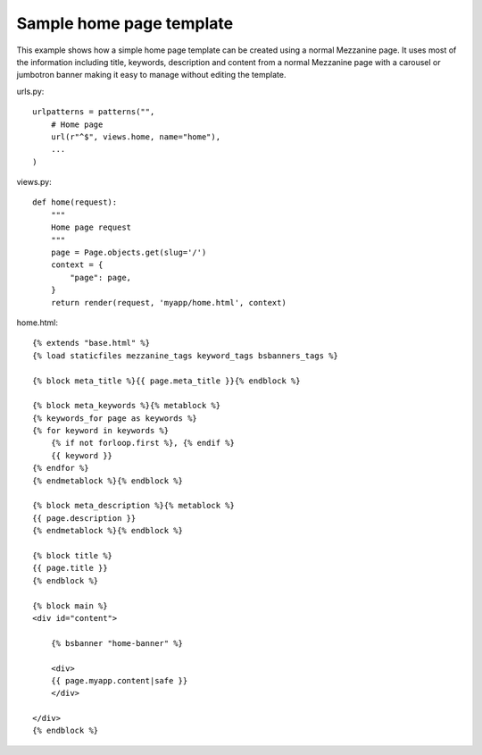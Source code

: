 Sample home page template
=========================

This example shows how a simple home page template can be created using a
normal Mezzanine page.  It uses most of the information including title,
keywords, description and content from a normal Mezzanine page with a carousel
or jumbotron banner making it easy to manage without editing the template.

urls.py::

    urlpatterns = patterns("",
        # Home page
        url(r"^$", views.home, name="home"),
        ...
    )

views.py::

    def home(request):
        """
        Home page request
        """
        page = Page.objects.get(slug='/')
        context = {
            "page": page,
        }
        return render(request, 'myapp/home.html', context)

home.html::

    {% extends "base.html" %}
    {% load staticfiles mezzanine_tags keyword_tags bsbanners_tags %}

    {% block meta_title %}{{ page.meta_title }}{% endblock %}

    {% block meta_keywords %}{% metablock %}
    {% keywords_for page as keywords %}
    {% for keyword in keywords %}
        {% if not forloop.first %}, {% endif %}
        {{ keyword }}
    {% endfor %}
    {% endmetablock %}{% endblock %}

    {% block meta_description %}{% metablock %}
    {{ page.description }}
    {% endmetablock %}{% endblock %}

    {% block title %}
    {{ page.title }}
    {% endblock %}

    {% block main %}
    <div id="content">

        {% bsbanner "home-banner" %}

        <div>
        {{ page.myapp.content|safe }}
        </div>

    </div>
    {% endblock %}
